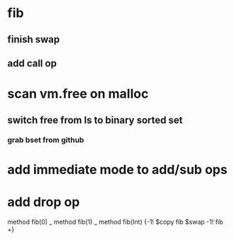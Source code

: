 * fib
** finish swap
** add call op
* scan vm.free on malloc
** switch free from ls to binary sorted set
*** grab bset from github
* add immediate mode to add/sub ops
* add drop op

method fib(0)   _
method fib(1)   _
method fib(Int) {-1! $copy fib $swap -1! fib +}
